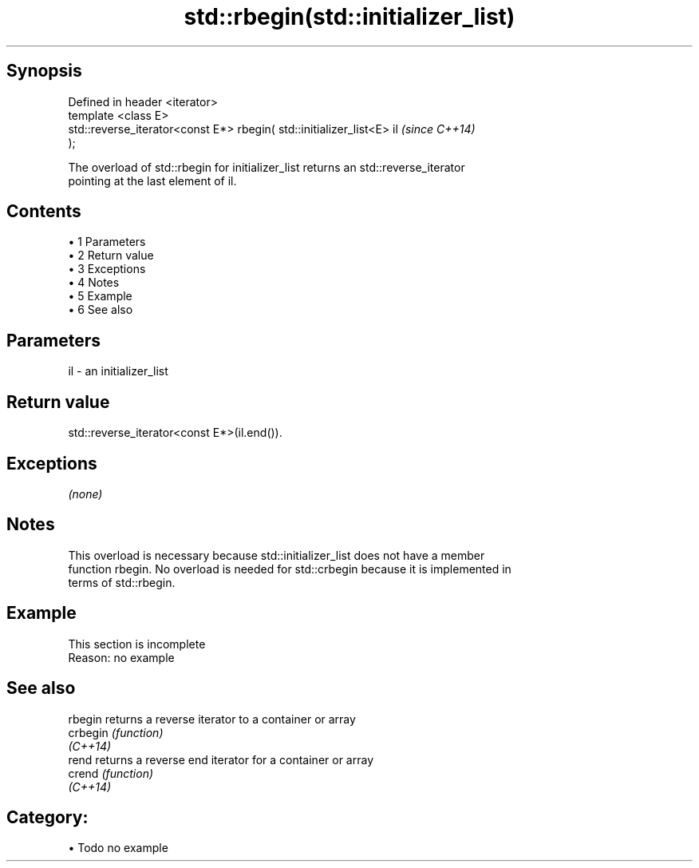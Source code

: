 .TH std::rbegin(std::initializer_list) 3 "Apr 19 2014" "1.0.0" "C++ Standard Libary"
.SH Synopsis
   Defined in header <iterator>
   template <class E>
   std::reverse_iterator<const E*> rbegin( std::initializer_list<E> il    \fI(since C++14)\fP
   );

   The overload of std::rbegin for initializer_list returns an std::reverse_iterator
   pointing at the last element of il.

.SH Contents

     • 1 Parameters
     • 2 Return value
     • 3 Exceptions
     • 4 Notes
     • 5 Example
     • 6 See also

.SH Parameters

   il - an initializer_list

.SH Return value

   std::reverse_iterator<const E*>(il.end()).

.SH Exceptions

   \fI(none)\fP

.SH Notes

   This overload is necessary because std::initializer_list does not have a member
   function rbegin. No overload is needed for std::crbegin because it is implemented in
   terms of std::rbegin.

.SH Example

    This section is incomplete
    Reason: no example

.SH See also

   rbegin  returns a reverse iterator to a container or array
   crbegin \fI(function)\fP
   \fI(C++14)\fP
   rend    returns a reverse end iterator for a container or array
   crend   \fI(function)\fP
   \fI(C++14)\fP

.SH Category:

     • Todo no example
